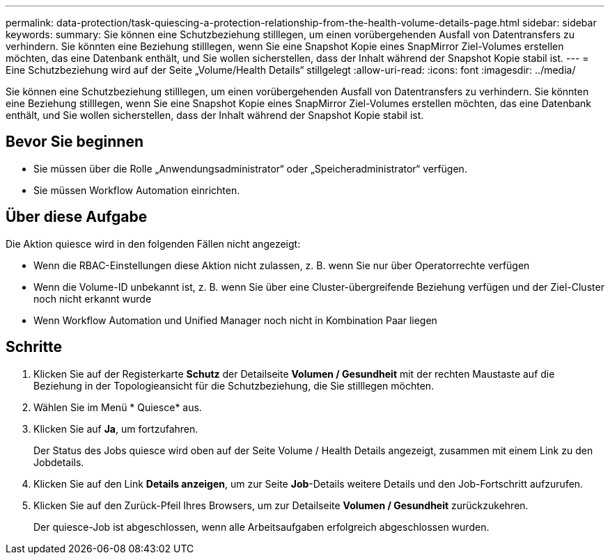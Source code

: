 ---
permalink: data-protection/task-quiescing-a-protection-relationship-from-the-health-volume-details-page.html 
sidebar: sidebar 
keywords:  
summary: Sie können eine Schutzbeziehung stilllegen, um einen vorübergehenden Ausfall von Datentransfers zu verhindern. Sie könnten eine Beziehung stilllegen, wenn Sie eine Snapshot Kopie eines SnapMirror Ziel-Volumes erstellen möchten, das eine Datenbank enthält, und Sie wollen sicherstellen, dass der Inhalt während der Snapshot Kopie stabil ist. 
---
= Eine Schutzbeziehung wird auf der Seite „Volume/Health Details“ stillgelegt
:allow-uri-read: 
:icons: font
:imagesdir: ../media/


[role="lead"]
Sie können eine Schutzbeziehung stilllegen, um einen vorübergehenden Ausfall von Datentransfers zu verhindern. Sie könnten eine Beziehung stilllegen, wenn Sie eine Snapshot Kopie eines SnapMirror Ziel-Volumes erstellen möchten, das eine Datenbank enthält, und Sie wollen sicherstellen, dass der Inhalt während der Snapshot Kopie stabil ist.



== Bevor Sie beginnen

* Sie müssen über die Rolle „Anwendungsadministrator“ oder „Speicheradministrator“ verfügen.
* Sie müssen Workflow Automation einrichten.




== Über diese Aufgabe

Die Aktion quiesce wird in den folgenden Fällen nicht angezeigt:

* Wenn die RBAC-Einstellungen diese Aktion nicht zulassen, z. B. wenn Sie nur über Operatorrechte verfügen
* Wenn die Volume-ID unbekannt ist, z. B. wenn Sie über eine Cluster-übergreifende Beziehung verfügen und der Ziel-Cluster noch nicht erkannt wurde
* Wenn Workflow Automation und Unified Manager noch nicht in Kombination Paar liegen




== Schritte

. Klicken Sie auf der Registerkarte *Schutz* der Detailseite *Volumen / Gesundheit* mit der rechten Maustaste auf die Beziehung in der Topologieansicht für die Schutzbeziehung, die Sie stilllegen möchten.
. Wählen Sie im Menü * Quiesce* aus.
. Klicken Sie auf *Ja*, um fortzufahren.
+
Der Status des Jobs quiesce wird oben auf der Seite Volume / Health Details angezeigt, zusammen mit einem Link zu den Jobdetails.

. Klicken Sie auf den Link *Details anzeigen*, um zur Seite *Job*-Details weitere Details und den Job-Fortschritt aufzurufen.
. Klicken Sie auf den Zurück-Pfeil Ihres Browsers, um zur Detailseite *Volumen / Gesundheit* zurückzukehren.
+
Der quiesce-Job ist abgeschlossen, wenn alle Arbeitsaufgaben erfolgreich abgeschlossen wurden.


